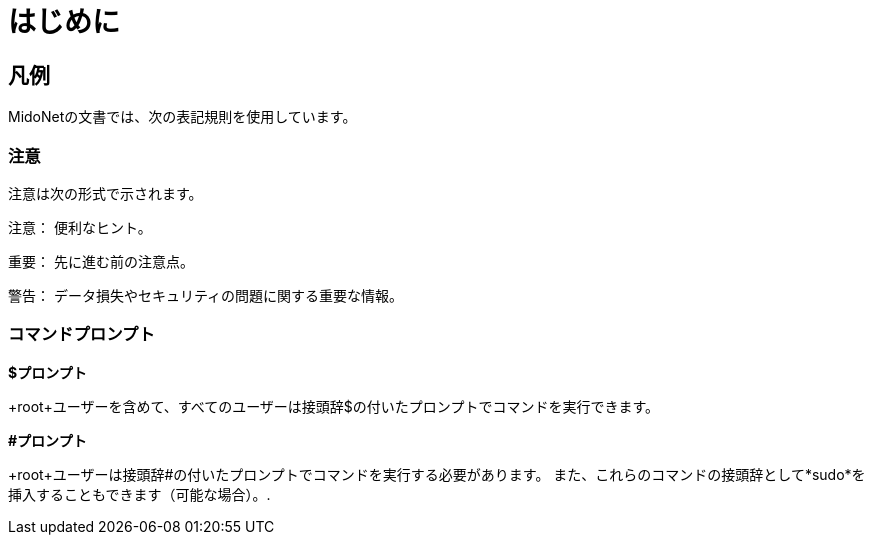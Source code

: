 [preface]
= はじめに

++++
<?dbhtml stop-chunking?>
++++

== 凡例

MidoNetの文書では、次の表記規則を使用しています。

=== 注意

注意は次の形式で示されます。

注意： 便利なヒント。

重要： 先に進む前の注意点。

警告： データ損失やセキュリティの問題に関する重要な情報。

=== コマンドプロンプト

*$プロンプト*

+root+ユーザーを含めて、すべてのユーザーは接頭辞$の付いたプロンプトでコマンドを実行できます。

*#プロンプト*

+root+ユーザーは接頭辞#の付いたプロンプトでコマンドを実行する必要があります。 また、これらのコマンドの接頭辞として*sudo*を挿入することもできます（可能な場合）。.

